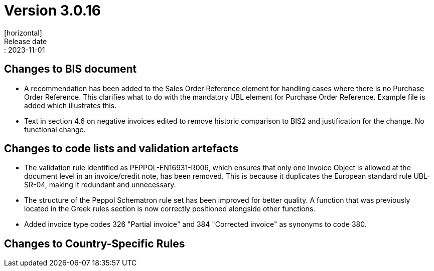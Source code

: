= Version 3.0.16
[horizontal]
Release date:: 2023-11-01

== Changes to BIS document

* A recommendation has been added to the Sales Order Reference element for handling cases where there is no Purchase Order Reference. This clarifies what to do with the mandatory UBL element for Purchase Order Reference. Example file is added which illustrates this.

* Text in section 4.6 on negative invoices edited to remove historic comparison to BIS2 and justification for the change. No functional change.

== Changes to code lists and validation artefacts

* The validation rule identified as PEPPOL-EN16931-R006, which ensures that only one Invoice Object is allowed at the document level in an invoice/credit note, has been removed. This is because it duplicates the European standard rule UBL-SR-04, making it redundant and unnecessary.

* The structure of the Peppol Schematron rule set has been improved for better quality. A function that was previously located in the Greek rules section is now correctly positioned alongside other functions.

* Added invoice type codes 326 "Partial invoice" and 384 "Corrected invoice" as synonyms to code 380.

==  Changes to Country-Specific Rules

